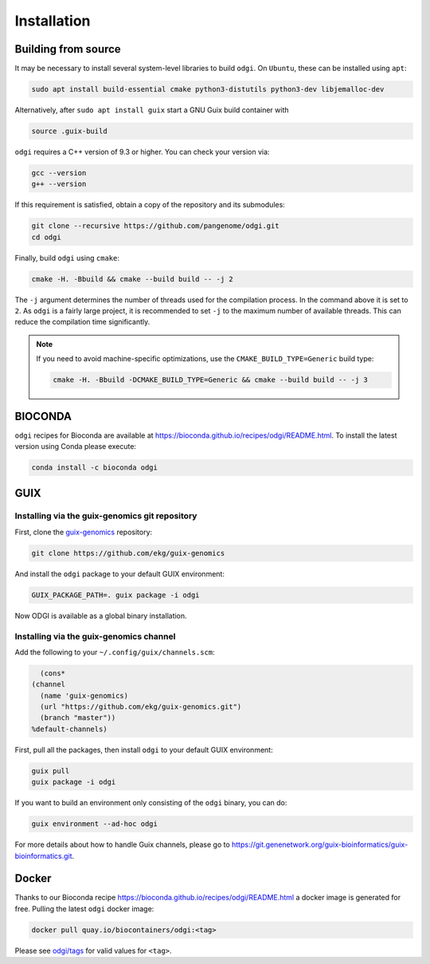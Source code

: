 .. _installation:

############
Installation
############

Building from source
====================

It may be necessary to install several system-level libraries to build ``odgi``.
On ``Ubuntu``, these can be installed using ``apt``:

.. code-block:: bash

   sudo apt install build-essential cmake python3-distutils python3-dev libjemalloc-dev

Alternatively, after ``sudo apt install guix`` start a GNU Guix build container with

.. code-block:: bash

    source .guix-build

``odgi`` requires a C++ version of 9.3 or higher. You can check your version via:

.. code-block:: bash

    gcc --version
    g++ --version

If this requirement is satisfied, obtain a copy of the repository and its submodules:

.. code-block:: bash 

   git clone --recursive https://github.com/pangenome/odgi.git
   cd odgi

Finally, build ``odgi`` using ``cmake``:

.. code-block:: bash

   cmake -H. -Bbuild && cmake --build build -- -j 2

The ``-j`` argument determines the number of threads used for the compilation process. In the command above it is set to
``2``. As ``odgi`` is a fairly large project, it is recommended to set ``-j`` to the maximum number of available threads. This
can reduce the compilation time significantly.

.. note::

    If you need to avoid machine-specific optimizations, use the ``CMAKE_BUILD_TYPE=Generic`` build type:

    .. code-block:: bash

        cmake -H. -Bbuild -DCMAKE_BUILD_TYPE=Generic && cmake --build build -- -j 3


BIOCONDA
========

``odgi`` recipes for Bioconda are available at https://bioconda.github.io/recipes/odgi/README.html. To install the latest version using Conda please execute:

.. code-block:: bash

	conda install -c bioconda odgi

GUIX
====

Installing via the guix-genomics git repository
-----------------------------------------------

First, clone the `guix-genomics <https://github.com/ekg/guix-genomics>`_ repository:

.. code-block:: bash

    git clone https://github.com/ekg/guix-genomics

And install the ``odgi`` package to your default GUIX environment:

.. code-block:: bash

    GUIX_PACKAGE_PATH=. guix package -i odgi

Now ODGI is available as a global binary installation.

Installing via the guix-genomics channel
----------------------------------------

Add the following to your ``~/.config/guix/channels.scm``:

.. code-block:: scm

        (cons*
      (channel
        (name 'guix-genomics)
        (url "https://github.com/ekg/guix-genomics.git")
        (branch "master"))
      %default-channels)

First, pull all the packages, then install ``odgi`` to your default GUIX environment:

.. code-block:: bash

    guix pull
    guix package -i odgi

If you want to build an environment only consisting of the ``odgi`` binary, you can do:

.. code-block:: bash

    guix environment --ad-hoc odgi

For more details about how to handle Guix channels, please go to
`https://git.genenetwork.org/guix-bioinformatics/guix-bioinformatics.git <https://git.genenetwork.org/guix-bioinformatics/guix-bioinformatics.git#headline-1>`_.

Docker
========

Thanks to our Bioconda recipe https://bioconda.github.io/recipes/odgi/README.html a docker image is generated for free.
Pulling the latest ``odgi`` docker image:

.. code-block:: bash

    docker pull quay.io/biocontainers/odgi:<tag>

Please see `odgi/tags <https://quay.io/repository/biocontainers/odgi?tab=tags>`_ for valid values for ``<tag>``.